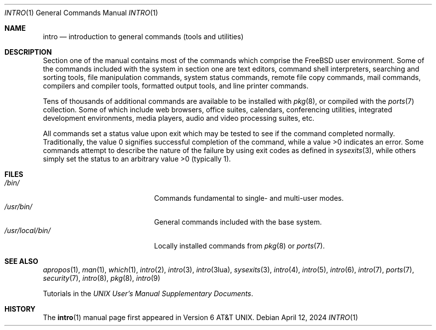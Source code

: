 .\"-
.\" SPDX-License-Identifier: BSD-3-Clause
.\"
.\" Copyright (c) 1991, 1993
.\"	The Regents of the University of California.  All rights reserved.
.\"
.\" Redistribution and use in source and binary forms, with or without
.\" modification, are permitted provided that the following conditions
.\" are met:
.\" 1. Redistributions of source code must retain the above copyright
.\"    notice, this list of conditions and the following disclaimer.
.\" 2. Redistributions in binary form must reproduce the above copyright
.\"    notice, this list of conditions and the following disclaimer in the
.\"    documentation and/or other materials provided with the distribution.
.\" 3. Neither the name of the University nor the names of its contributors
.\"    may be used to endorse or promote products derived from this software
.\"    without specific prior written permission.
.\"
.\" THIS SOFTWARE IS PROVIDED BY THE REGENTS AND CONTRIBUTORS ``AS IS'' AND
.\" ANY EXPRESS OR IMPLIED WARRANTIES, INCLUDING, BUT NOT LIMITED TO, THE
.\" IMPLIED WARRANTIES OF MERCHANTABILITY AND FITNESS FOR A PARTICULAR PURPOSE
.\" ARE DISCLAIMED.  IN NO EVENT SHALL THE REGENTS OR CONTRIBUTORS BE LIABLE
.\" FOR ANY DIRECT, INDIRECT, INCIDENTAL, SPECIAL, EXEMPLARY, OR CONSEQUENTIAL
.\" DAMAGES (INCLUDING, BUT NOT LIMITED TO, PROCUREMENT OF SUBSTITUTE GOODS
.\" OR SERVICES; LOSS OF USE, DATA, OR PROFITS; OR BUSINESS INTERRUPTION)
.\" HOWEVER CAUSED AND ON ANY THEORY OF LIABILITY, WHETHER IN CONTRACT, STRICT
.\" LIABILITY, OR TORT (INCLUDING NEGLIGENCE OR OTHERWISE) ARISING IN ANY WAY
.\" OUT OF THE USE OF THIS SOFTWARE, EVEN IF ADVISED OF THE POSSIBILITY OF
.\" SUCH DAMAGE.
.\"
.Dd April 12, 2024
.Dt INTRO 1
.Os
.Sh NAME
.Nm intro
.Nd introduction to general commands (tools and utilities)
.Sh DESCRIPTION
Section one of the manual contains most of the commands
which comprise the
.Fx
user environment.
Some of the commands included with the system in section one are
text editors, command shell interpreters,
searching and sorting tools,
file manipulation commands,
system status commands,
remote file copy commands, mail commands,
compilers and compiler tools,
formatted output tools,
and line printer commands.
.Pp
Tens of thousands of additional commands are available to be installed
with
.Xr pkg 8 ,
or compiled with the
.Xr ports 7
collection.
Some of which include web browsers, office suites, calendars,
conferencing utilities, integrated development environments,
media players, audio and video processing suites, etc.
.Pp
All commands set a status value upon exit which may be tested
to see if the command completed normally.
Traditionally, the value 0 signifies successful
completion of the command, while a value >0 indicates an error.
Some commands attempt to describe the nature of the failure by using
exit codes as defined in
.Xr sysexits 3 ,
while others simply set the status to an arbitrary value >0
.Pq typically 1 .
.Sh FILES
.Bl -tag -width "/usr/local/bin/tab" -compact
.It Pa /bin/
Commands fundamental to single- and multi-user modes.
.It Pa /usr/bin/
General commands included with the base system.
.It Pa /usr/local/bin/
Locally installed commands from
.Xr pkg 8 or
.Xr ports 7 .
.El
.Sh SEE ALSO
.Xr apropos 1 ,
.Xr man 1 ,
.Xr which 1 ,
.Xr intro 2 ,
.Xr intro 3 ,
.Xr intro 3lua ,
.Xr sysexits 3 ,
.Xr intro 4 ,
.Xr intro 5 ,
.Xr intro 6 ,
.Xr intro 7 ,
.Xr ports 7 ,
.Xr security 7 ,
.Xr intro 8 ,
.Xr pkg 8 ,
.Xr intro 9
.Pp
Tutorials in the
.%T "UNIX User's Manual Supplementary Documents" .
.Sh HISTORY
The
.Nm Ns Pq 1
manual page first appeared in
.At v6 .
